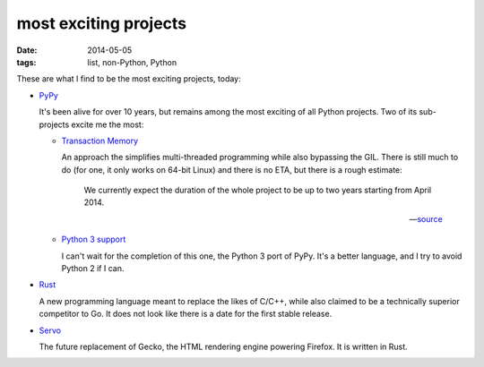most exciting projects
======================

:date: 2014-05-05
:tags: list, non-Python, Python



These are what I find to be the most exciting projects, today:

* PyPy__

  It's been alive for over 10 years, but remains among the most
  exciting of all Python projects. Two of its sub-projects excite me
  the most:

  - `Transaction Memory`__

    An approach the simplifies multi-threaded programming while also
    bypassing the GIL. There is still much to do (for one, it only
    works on 64-bit Linux) and there is no ETA, but there is a rough
    estimate:

       We currently expect the duration of the whole project to be up to
       two years starting from April 2014.

       -- source__

  - `Python 3 support`__

    I can't wait for the completion of this one, the Python 3 port of
    PyPy. It's a better language, and I try to avoid Python 2 if I
    can.


__ http://pypy.org
__ http://pypy.org/tmdonate2.html
__ http://pypy.org/tmdonate2.html#work-plan-and-funding-details
__ http://pypy.org/py3donate.html


* Rust__

  A new programming language meant to replace the likes of C/C++,
  while also claimed to be a technically superior competitor to Go. It
  does not look like there is a date for the first stable release.

* Servo__

  The future replacement of Gecko, the HTML rendering
  engine powering Firefox. It is written in Rust.


__ http://www.rust-lang.org
__ https://github.com/mozilla/servo
